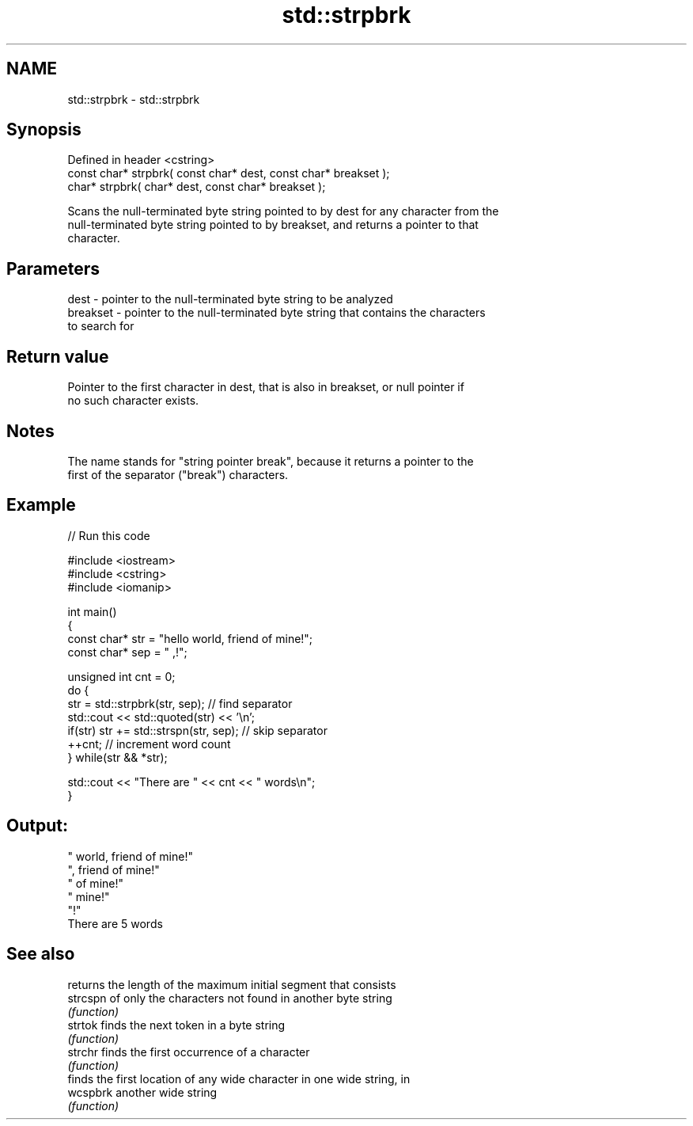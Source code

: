 .TH std::strpbrk 3 "2022.07.31" "http://cppreference.com" "C++ Standard Libary"
.SH NAME
std::strpbrk \- std::strpbrk

.SH Synopsis
   Defined in header <cstring>
   const char* strpbrk( const char* dest, const char* breakset );
   char* strpbrk( char* dest, const char* breakset );

   Scans the null-terminated byte string pointed to by dest for any character from the
   null-terminated byte string pointed to by breakset, and returns a pointer to that
   character.

.SH Parameters

   dest     - pointer to the null-terminated byte string to be analyzed
   breakset - pointer to the null-terminated byte string that contains the characters
              to search for

.SH Return value

   Pointer to the first character in dest, that is also in breakset, or null pointer if
   no such character exists.

.SH Notes

   The name stands for "string pointer break", because it returns a pointer to the
   first of the separator ("break") characters.

.SH Example


// Run this code

 #include <iostream>
 #include <cstring>
 #include <iomanip>

 int main()
 {
     const char* str = "hello world, friend of mine!";
     const char* sep = " ,!";

     unsigned int cnt = 0;
     do {
        str = std::strpbrk(str, sep); // find separator
        std::cout << std::quoted(str) << '\\n';
        if(str) str += std::strspn(str, sep); // skip separator
        ++cnt; // increment word count
     } while(str && *str);

     std::cout << "There are " << cnt << " words\\n";
 }

.SH Output:

 " world, friend of mine!"
 ", friend of mine!"
 " of mine!"
 " mine!"
 "!"
 There are 5 words

.SH See also

           returns the length of the maximum initial segment that consists
   strcspn of only the characters not found in another byte string
           \fI(function)\fP
   strtok  finds the next token in a byte string
           \fI(function)\fP
   strchr  finds the first occurrence of a character
           \fI(function)\fP
           finds the first location of any wide character in one wide string, in
   wcspbrk another wide string
           \fI(function)\fP
